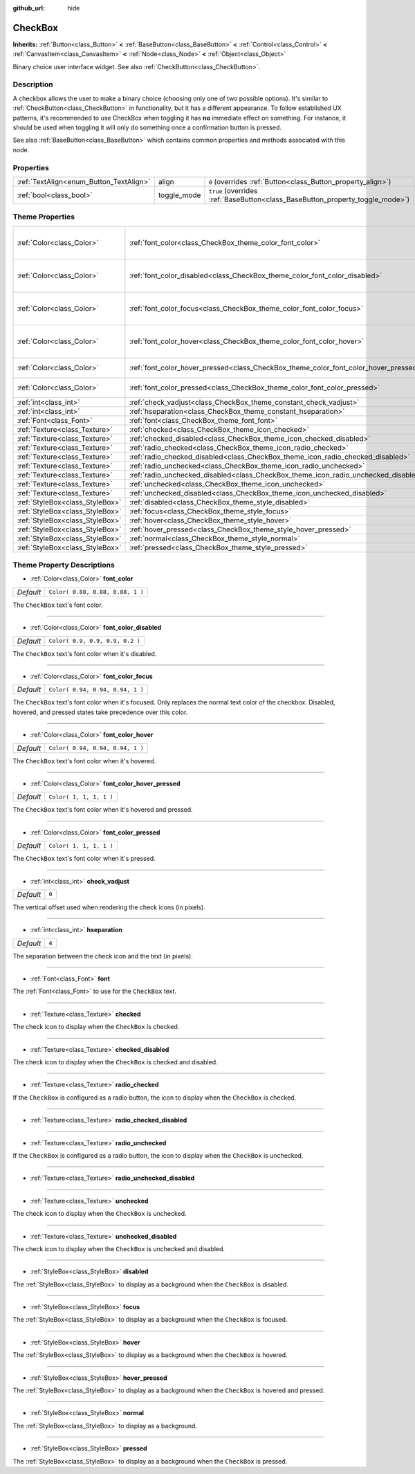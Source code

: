 :github_url: hide

.. Generated automatically by doc/tools/make_rst.py in Godot's source tree.
.. DO NOT EDIT THIS FILE, but the CheckBox.xml source instead.
.. The source is found in doc/classes or modules/<name>/doc_classes.

.. _class_CheckBox:

CheckBox
========

**Inherits:** :ref:`Button<class_Button>` **<** :ref:`BaseButton<class_BaseButton>` **<** :ref:`Control<class_Control>` **<** :ref:`CanvasItem<class_CanvasItem>` **<** :ref:`Node<class_Node>` **<** :ref:`Object<class_Object>`

Binary choice user interface widget. See also :ref:`CheckButton<class_CheckButton>`.

Description
-----------

A checkbox allows the user to make a binary choice (choosing only one of two possible options). It's similar to :ref:`CheckButton<class_CheckButton>` in functionality, but it has a different appearance. To follow established UX patterns, it's recommended to use CheckBox when toggling it has **no** immediate effect on something. For instance, it should be used when toggling it will only do something once a confirmation button is pressed.

See also :ref:`BaseButton<class_BaseButton>` which contains common properties and methods associated with this node.

Properties
----------

+-----------------------------------------+-------------+-------------------------------------------------------------------------------+
| :ref:`TextAlign<enum_Button_TextAlign>` | align       | ``0`` (overrides :ref:`Button<class_Button_property_align>`)                  |
+-----------------------------------------+-------------+-------------------------------------------------------------------------------+
| :ref:`bool<class_bool>`                 | toggle_mode | ``true`` (overrides :ref:`BaseButton<class_BaseButton_property_toggle_mode>`) |
+-----------------------------------------+-------------+-------------------------------------------------------------------------------+

Theme Properties
----------------

+---------------------------------+--------------------------------------------------------------------------------------+----------------------------------+
| :ref:`Color<class_Color>`       | :ref:`font_color<class_CheckBox_theme_color_font_color>`                             | ``Color( 0.88, 0.88, 0.88, 1 )`` |
+---------------------------------+--------------------------------------------------------------------------------------+----------------------------------+
| :ref:`Color<class_Color>`       | :ref:`font_color_disabled<class_CheckBox_theme_color_font_color_disabled>`           | ``Color( 0.9, 0.9, 0.9, 0.2 )``  |
+---------------------------------+--------------------------------------------------------------------------------------+----------------------------------+
| :ref:`Color<class_Color>`       | :ref:`font_color_focus<class_CheckBox_theme_color_font_color_focus>`                 | ``Color( 0.94, 0.94, 0.94, 1 )`` |
+---------------------------------+--------------------------------------------------------------------------------------+----------------------------------+
| :ref:`Color<class_Color>`       | :ref:`font_color_hover<class_CheckBox_theme_color_font_color_hover>`                 | ``Color( 0.94, 0.94, 0.94, 1 )`` |
+---------------------------------+--------------------------------------------------------------------------------------+----------------------------------+
| :ref:`Color<class_Color>`       | :ref:`font_color_hover_pressed<class_CheckBox_theme_color_font_color_hover_pressed>` | ``Color( 1, 1, 1, 1 )``          |
+---------------------------------+--------------------------------------------------------------------------------------+----------------------------------+
| :ref:`Color<class_Color>`       | :ref:`font_color_pressed<class_CheckBox_theme_color_font_color_pressed>`             | ``Color( 1, 1, 1, 1 )``          |
+---------------------------------+--------------------------------------------------------------------------------------+----------------------------------+
| :ref:`int<class_int>`           | :ref:`check_vadjust<class_CheckBox_theme_constant_check_vadjust>`                    | ``0``                            |
+---------------------------------+--------------------------------------------------------------------------------------+----------------------------------+
| :ref:`int<class_int>`           | :ref:`hseparation<class_CheckBox_theme_constant_hseparation>`                        | ``4``                            |
+---------------------------------+--------------------------------------------------------------------------------------+----------------------------------+
| :ref:`Font<class_Font>`         | :ref:`font<class_CheckBox_theme_font_font>`                                          |                                  |
+---------------------------------+--------------------------------------------------------------------------------------+----------------------------------+
| :ref:`Texture<class_Texture>`   | :ref:`checked<class_CheckBox_theme_icon_checked>`                                    |                                  |
+---------------------------------+--------------------------------------------------------------------------------------+----------------------------------+
| :ref:`Texture<class_Texture>`   | :ref:`checked_disabled<class_CheckBox_theme_icon_checked_disabled>`                  |                                  |
+---------------------------------+--------------------------------------------------------------------------------------+----------------------------------+
| :ref:`Texture<class_Texture>`   | :ref:`radio_checked<class_CheckBox_theme_icon_radio_checked>`                        |                                  |
+---------------------------------+--------------------------------------------------------------------------------------+----------------------------------+
| :ref:`Texture<class_Texture>`   | :ref:`radio_checked_disabled<class_CheckBox_theme_icon_radio_checked_disabled>`      |                                  |
+---------------------------------+--------------------------------------------------------------------------------------+----------------------------------+
| :ref:`Texture<class_Texture>`   | :ref:`radio_unchecked<class_CheckBox_theme_icon_radio_unchecked>`                    |                                  |
+---------------------------------+--------------------------------------------------------------------------------------+----------------------------------+
| :ref:`Texture<class_Texture>`   | :ref:`radio_unchecked_disabled<class_CheckBox_theme_icon_radio_unchecked_disabled>`  |                                  |
+---------------------------------+--------------------------------------------------------------------------------------+----------------------------------+
| :ref:`Texture<class_Texture>`   | :ref:`unchecked<class_CheckBox_theme_icon_unchecked>`                                |                                  |
+---------------------------------+--------------------------------------------------------------------------------------+----------------------------------+
| :ref:`Texture<class_Texture>`   | :ref:`unchecked_disabled<class_CheckBox_theme_icon_unchecked_disabled>`              |                                  |
+---------------------------------+--------------------------------------------------------------------------------------+----------------------------------+
| :ref:`StyleBox<class_StyleBox>` | :ref:`disabled<class_CheckBox_theme_style_disabled>`                                 |                                  |
+---------------------------------+--------------------------------------------------------------------------------------+----------------------------------+
| :ref:`StyleBox<class_StyleBox>` | :ref:`focus<class_CheckBox_theme_style_focus>`                                       |                                  |
+---------------------------------+--------------------------------------------------------------------------------------+----------------------------------+
| :ref:`StyleBox<class_StyleBox>` | :ref:`hover<class_CheckBox_theme_style_hover>`                                       |                                  |
+---------------------------------+--------------------------------------------------------------------------------------+----------------------------------+
| :ref:`StyleBox<class_StyleBox>` | :ref:`hover_pressed<class_CheckBox_theme_style_hover_pressed>`                       |                                  |
+---------------------------------+--------------------------------------------------------------------------------------+----------------------------------+
| :ref:`StyleBox<class_StyleBox>` | :ref:`normal<class_CheckBox_theme_style_normal>`                                     |                                  |
+---------------------------------+--------------------------------------------------------------------------------------+----------------------------------+
| :ref:`StyleBox<class_StyleBox>` | :ref:`pressed<class_CheckBox_theme_style_pressed>`                                   |                                  |
+---------------------------------+--------------------------------------------------------------------------------------+----------------------------------+

Theme Property Descriptions
---------------------------

.. _class_CheckBox_theme_color_font_color:

- :ref:`Color<class_Color>` **font_color**

+-----------+----------------------------------+
| *Default* | ``Color( 0.88, 0.88, 0.88, 1 )`` |
+-----------+----------------------------------+

The ``CheckBox`` text's font color.

----

.. _class_CheckBox_theme_color_font_color_disabled:

- :ref:`Color<class_Color>` **font_color_disabled**

+-----------+---------------------------------+
| *Default* | ``Color( 0.9, 0.9, 0.9, 0.2 )`` |
+-----------+---------------------------------+

The ``CheckBox`` text's font color when it's disabled.

----

.. _class_CheckBox_theme_color_font_color_focus:

- :ref:`Color<class_Color>` **font_color_focus**

+-----------+----------------------------------+
| *Default* | ``Color( 0.94, 0.94, 0.94, 1 )`` |
+-----------+----------------------------------+

The ``CheckBox`` text's font color when it's focused. Only replaces the normal text color of the checkbox. Disabled, hovered, and pressed states take precedence over this color.

----

.. _class_CheckBox_theme_color_font_color_hover:

- :ref:`Color<class_Color>` **font_color_hover**

+-----------+----------------------------------+
| *Default* | ``Color( 0.94, 0.94, 0.94, 1 )`` |
+-----------+----------------------------------+

The ``CheckBox`` text's font color when it's hovered.

----

.. _class_CheckBox_theme_color_font_color_hover_pressed:

- :ref:`Color<class_Color>` **font_color_hover_pressed**

+-----------+-------------------------+
| *Default* | ``Color( 1, 1, 1, 1 )`` |
+-----------+-------------------------+

The ``CheckBox`` text's font color when it's hovered and pressed.

----

.. _class_CheckBox_theme_color_font_color_pressed:

- :ref:`Color<class_Color>` **font_color_pressed**

+-----------+-------------------------+
| *Default* | ``Color( 1, 1, 1, 1 )`` |
+-----------+-------------------------+

The ``CheckBox`` text's font color when it's pressed.

----

.. _class_CheckBox_theme_constant_check_vadjust:

- :ref:`int<class_int>` **check_vadjust**

+-----------+-------+
| *Default* | ``0`` |
+-----------+-------+

The vertical offset used when rendering the check icons (in pixels).

----

.. _class_CheckBox_theme_constant_hseparation:

- :ref:`int<class_int>` **hseparation**

+-----------+-------+
| *Default* | ``4`` |
+-----------+-------+

The separation between the check icon and the text (in pixels).

----

.. _class_CheckBox_theme_font_font:

- :ref:`Font<class_Font>` **font**

The :ref:`Font<class_Font>` to use for the ``CheckBox`` text.

----

.. _class_CheckBox_theme_icon_checked:

- :ref:`Texture<class_Texture>` **checked**

The check icon to display when the ``CheckBox`` is checked.

----

.. _class_CheckBox_theme_icon_checked_disabled:

- :ref:`Texture<class_Texture>` **checked_disabled**

The check icon to display when the ``CheckBox`` is checked and disabled.

----

.. _class_CheckBox_theme_icon_radio_checked:

- :ref:`Texture<class_Texture>` **radio_checked**

If the ``CheckBox`` is configured as a radio button, the icon to display when the ``CheckBox`` is checked.

----

.. _class_CheckBox_theme_icon_radio_checked_disabled:

- :ref:`Texture<class_Texture>` **radio_checked_disabled**

----

.. _class_CheckBox_theme_icon_radio_unchecked:

- :ref:`Texture<class_Texture>` **radio_unchecked**

If the ``CheckBox`` is configured as a radio button, the icon to display when the ``CheckBox`` is unchecked.

----

.. _class_CheckBox_theme_icon_radio_unchecked_disabled:

- :ref:`Texture<class_Texture>` **radio_unchecked_disabled**

----

.. _class_CheckBox_theme_icon_unchecked:

- :ref:`Texture<class_Texture>` **unchecked**

The check icon to display when the ``CheckBox`` is unchecked.

----

.. _class_CheckBox_theme_icon_unchecked_disabled:

- :ref:`Texture<class_Texture>` **unchecked_disabled**

The check icon to display when the ``CheckBox`` is unchecked and disabled.

----

.. _class_CheckBox_theme_style_disabled:

- :ref:`StyleBox<class_StyleBox>` **disabled**

The :ref:`StyleBox<class_StyleBox>` to display as a background when the ``CheckBox`` is disabled.

----

.. _class_CheckBox_theme_style_focus:

- :ref:`StyleBox<class_StyleBox>` **focus**

The :ref:`StyleBox<class_StyleBox>` to display as a background when the ``CheckBox`` is focused.

----

.. _class_CheckBox_theme_style_hover:

- :ref:`StyleBox<class_StyleBox>` **hover**

The :ref:`StyleBox<class_StyleBox>` to display as a background when the ``CheckBox`` is hovered.

----

.. _class_CheckBox_theme_style_hover_pressed:

- :ref:`StyleBox<class_StyleBox>` **hover_pressed**

The :ref:`StyleBox<class_StyleBox>` to display as a background when the ``CheckBox`` is hovered and pressed.

----

.. _class_CheckBox_theme_style_normal:

- :ref:`StyleBox<class_StyleBox>` **normal**

The :ref:`StyleBox<class_StyleBox>` to display as a background.

----

.. _class_CheckBox_theme_style_pressed:

- :ref:`StyleBox<class_StyleBox>` **pressed**

The :ref:`StyleBox<class_StyleBox>` to display as a background when the ``CheckBox`` is pressed.

.. |virtual| replace:: :abbr:`virtual (This method should typically be overridden by the user to have any effect.)`
.. |const| replace:: :abbr:`const (This method has no side effects. It doesn't modify any of the instance's member variables.)`
.. |vararg| replace:: :abbr:`vararg (This method accepts any number of arguments after the ones described here.)`
